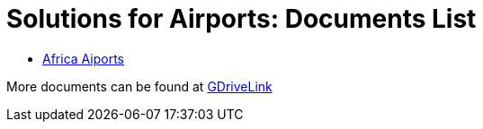 = Solutions for Airports: Documents List

* xref:SLN-Airports:SLN-Airports-Africa.adoc[Africa Aiports]

More documents can be found at https://drive.google.com/drive/folders/1WYyaqnieD_ZhDT_WyLJci0C1y3v0Jcdp?usp=drive_link[GDriveLink, window=_blank]
